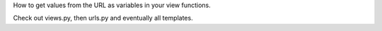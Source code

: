 How to get values from the URL as variables in your view functions.

Check out views.py, then urls.py and eventually all templates.